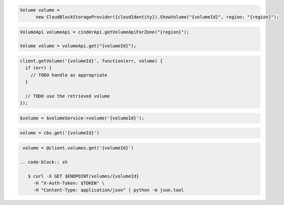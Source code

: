 .. code-block:: csharp

  Volume volume = 
	new CloudBlockStorageProvider({cloudIdentity}).ShowVolume("{volumeId}", region: "{region}");

.. code-block:: java

  VolumeApi volumeApi = cinderApi.getVolumeApiForZone("{region}");

  Volume volume = volumeApi.get("{volumeId}");

.. code-block:: javascript

  client.getVolume('{volumeId}', function(err, volume) {
    if (err) {
      // TODO handle as appropriate
    }

    // TODO use the retrieved volume
  });

.. code-block:: php

  $volume = $volumeService->volume('{volumeId}');

.. code-block:: python

  volume = cbs.get('{volumeId}')

.. code-block:: ruby

  volume = @client.volumes.get('{volumeId}')

 .. code-block:: sh

    $ curl -X GET $ENDPOINT/volumes/{volumeId}
      -H "X-Auth-Token: $TOKEN" \
      -H "Content-Type: application/json" | python -m json.tool
